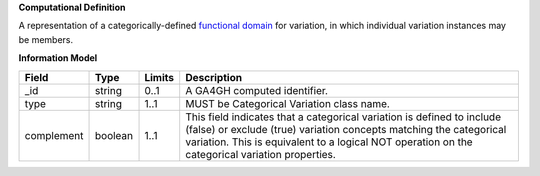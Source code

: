 **Computational Definition**

A representation of a categorically-defined  `functional domain <https://en.wikipedia.org/wiki/Domain_of_a_function>`_  for variation, in which individual variation instances may be members.

**Information Model**

.. list-table::
   :class: clean-wrap
   :header-rows: 1
   :align: left
   :widths: auto
   
   *  - Field
      - Type
      - Limits
      - Description
   *  - _id
      - string
      - 0..1
      - A GA4GH computed identifier.
   *  - type
      - string
      - 1..1
      - MUST be Categorical Variation class name.
   *  - complement
      - boolean
      - 1..1
      - This field indicates that a categorical variation is defined to include (false) or exclude (true) variation concepts matching the categorical variation. This is  equivalent to a logical NOT operation on the categorical variation properties.
